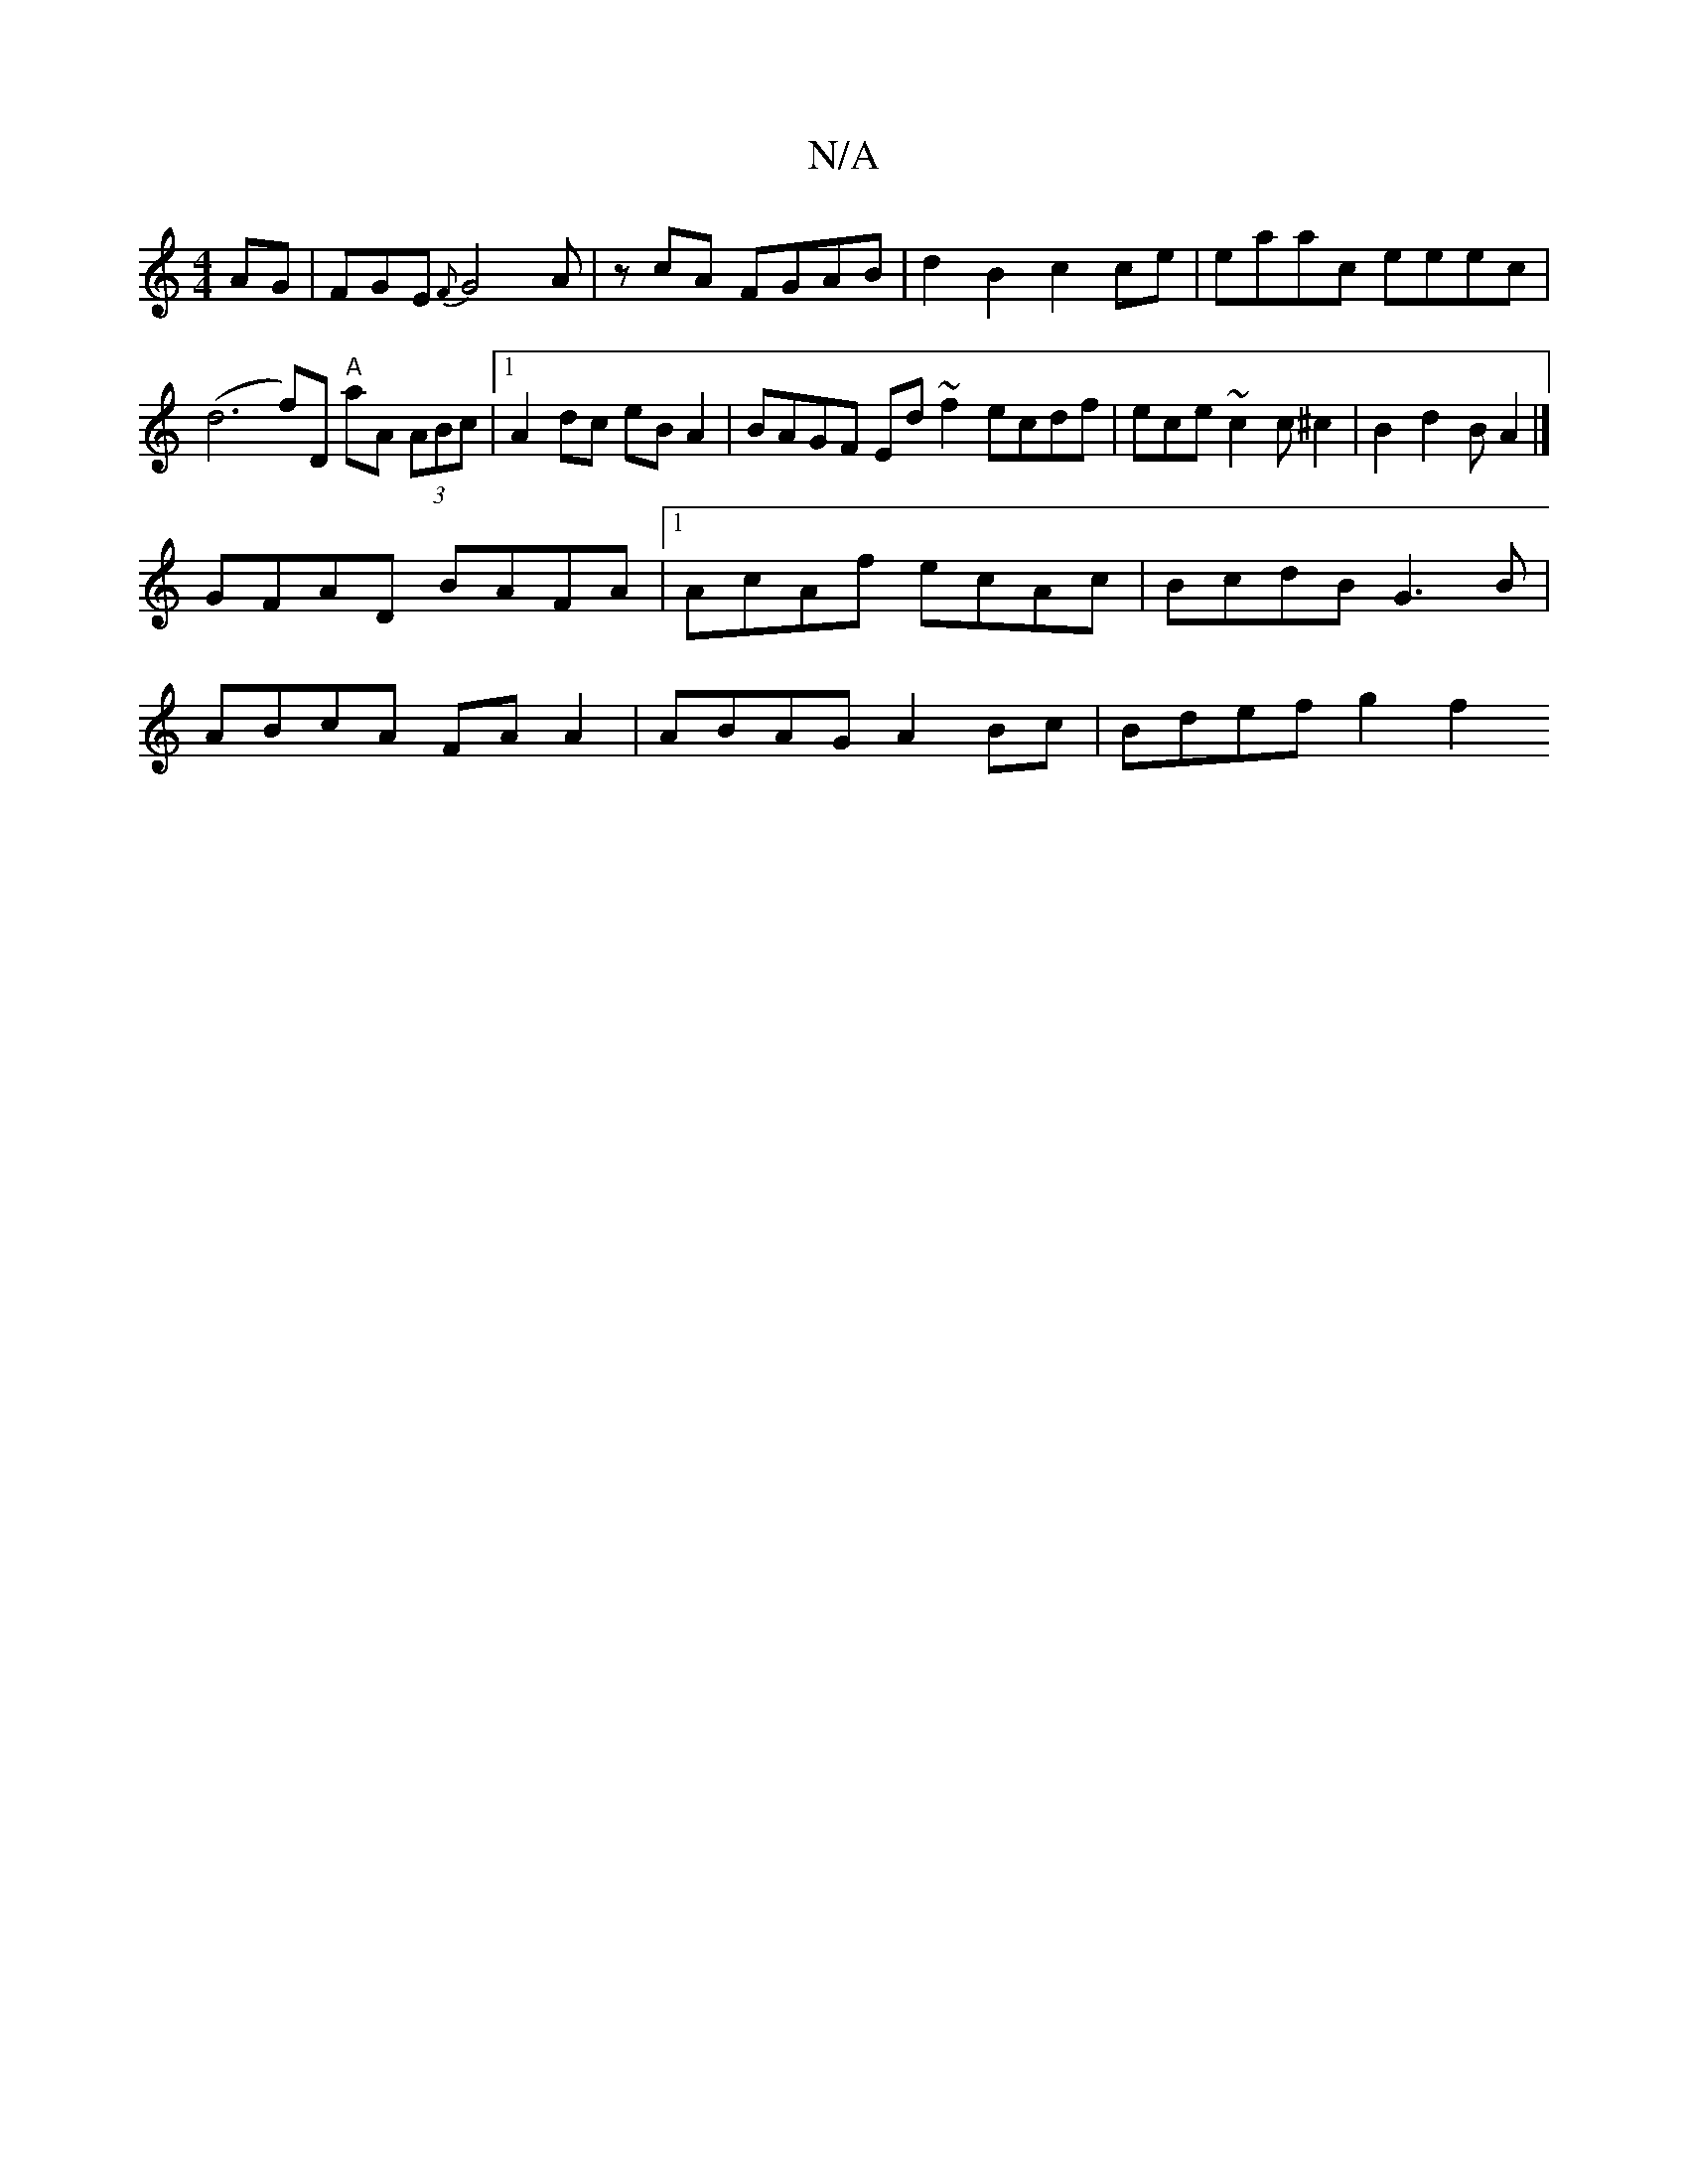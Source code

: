 X:1
T:N/A
M:4/4
R:N/A
K:Cmajor
AG|FGE {F}G4A|zcA FGAB | d2 B2 c2 ce | eaac eeec | (d6-f)D "A"aA (3ABc | [1 A2 dc eBA2 | BAGF Ed~f2 ecdf|ece~c2c^c2|B2 d2 B A2 |]
GFAD BAFA|1 AcAf ecAc|BcdB G3B |
ABcA FA A2 | ABAG A2 Bc | Bdef g2 f2 